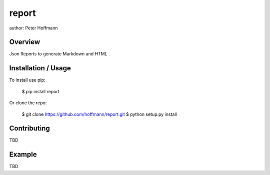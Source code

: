 report
===============================

author: Peter Hoffmann

Overview
--------

Json Reports to generate Markdown and HTML .

Installation / Usage
--------------------

To install use pip:

    $ pip install report


Or clone the repo:

    $ git clone https://github.com/hoffmann/report.git
    $ python setup.py install

Contributing
------------

TBD

Example
-------

TBD


